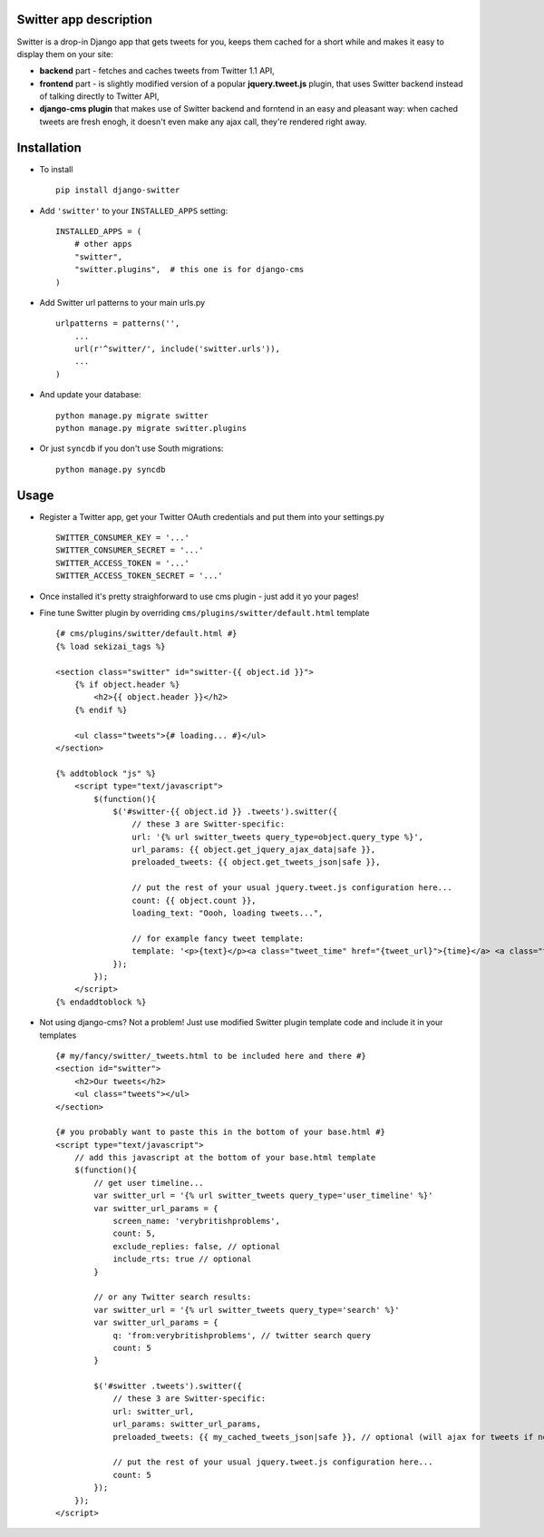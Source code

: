 Switter app description
=======================

Switter is a drop-in Django app that gets tweets for you, keeps them cached for a short while and makes it easy to display them on your site:

- **backend** part - fetches and caches tweets from Twitter 1.1 API,
- **frontend** part - is slightly modified version of a popular **jquery.tweet.js** plugin, that uses Switter backend instead of talking directly to Twitter API,
- **django-cms plugin** that makes use of Switter backend and forntend in an easy and pleasant way: when cached tweets are fresh enogh, it doesn't even make any ajax call, they're rendered right away.



Installation
============

* To install ::

    pip install django-switter

* Add ``'switter'`` to your ``INSTALLED_APPS`` setting::

    INSTALLED_APPS = (
        # other apps
        "switter",
        "switter.plugins",  # this one is for django-cms
    )

* Add Switter url patterns to your main urls.py ::

    urlpatterns = patterns('',
        ...
        url(r'^switter/', include('switter.urls')),
        ...
    )

* And update your database::

    python manage.py migrate switter
    python manage.py migrate switter.plugins


* Or just ``syncdb`` if you don't use South migrations::

    python manage.py syncdb



Usage
=====

* Register a Twitter app, get your Twitter OAuth credentials and put them into your settings.py ::

    SWITTER_CONSUMER_KEY = '...'
    SWITTER_CONSUMER_SECRET = '...'
    SWITTER_ACCESS_TOKEN = '...'
    SWITTER_ACCESS_TOKEN_SECRET = '...'

* Once installed it's pretty straighforward to use cms plugin - just add it yo your pages! ::

* Fine tune Switter plugin by overriding ``cms/plugins/switter/default.html`` template ::

    {# cms/plugins/switter/default.html #}
    {% load sekizai_tags %}

    <section class="switter" id="switter-{{ object.id }}">
        {% if object.header %}
            <h2>{{ object.header }}</h2>
        {% endif %}

        <ul class="tweets">{# loading... #}</ul>
    </section>

    {% addtoblock "js" %}
        <script type="text/javascript">
            $(function(){
                $('#switter-{{ object.id }} .tweets').switter({
                    // these 3 are Switter-specific:
                    url: '{% url switter_tweets query_type=object.query_type %}',
                    url_params: {{ object.get_jquery_ajax_data|safe }},
                    preloaded_tweets: {{ object.get_tweets_json|safe }},

                    // put the rest of your usual jquery.tweet.js configuration here...
                    count: {{ object.count }},
                    loading_text: "Oooh, loading tweets...",

                    // for example fancy tweet template: 
                    template: '<p>{text}</p><a class="tweet_time" href="{tweet_url}">{time}</a> <a class="tweet_user" href="{user_url}">by @{screen_name}</a>'
                });
            });
        </script>
    {% endaddtoblock %}


* Not using django-cms? Not a problem! Just use modified Switter plugin template code and include it in your templates ::

    {# my/fancy/switter/_tweets.html to be included here and there #}
    <section id="switter">
        <h2>Our tweets</h2>
        <ul class="tweets"></ul>
    </section>

    {# you probably want to paste this in the bottom of your base.html #}
    <script type="text/javascript">
        // add this javascript at the bottom of your base.html template
        $(function(){
            // get user timeline...
            var switter_url = '{% url switter_tweets query_type='user_timeline' %}'
            var switter_url_params = {
                screen_name: 'verybritishproblems',
                count: 5,
                exclude_replies: false, // optional
                include_rts: true // optional
            }

            // or any Twitter search results:
            var switter_url = '{% url switter_tweets query_type='search' %}'
            var switter_url_params = {
                q: 'from:verybritishproblems', // twitter search query
                count: 5
            }

            $('#switter .tweets').switter({
                // these 3 are Switter-specific:
                url: switter_url, 
                url_params: switter_url_params,
                preloaded_tweets: {{ my_cached_tweets_json|safe }}, // optional (will ajax for tweets if not present)

                // put the rest of your usual jquery.tweet.js configuration here...
                count: 5
            });
        });
    </script>

